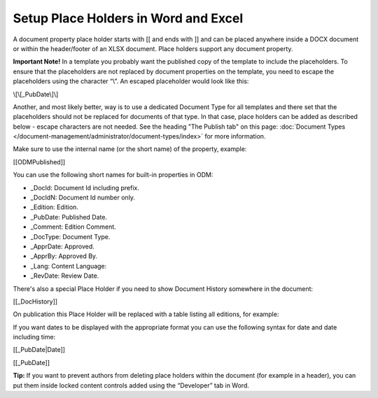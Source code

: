 Setup Place Holders in Word and Excel
=========================================

A document property place holder starts with [[ and ends with ]] and can be placed anywhere inside a DOCX document or within the header/footer of an XLSX document. Place holders support any document property. 

**Important Note!** In a template you probably want the published copy of the template to include the placeholders. To ensure that the placeholders are not replaced by document properties on the template, you need to escape the placeholders using the character “\\”. An escaped placeholder would look like this:

\\[\\[_PubDate\\]\\]

Another, and most likely better, way is to use a dedicated Document Type for all templates and there set that the placeholders should not be replaced for documents of that type. In that case, place holders can be added as described below - escape characters are not needed. See the heading "The Publish tab" on this page: :doc:`Document Types </document-management/administrator/document-types/index>` for more information.

Make sure to use the internal name (or the short name) of the property, example:

[[ODMPublished]]

You can use the following short names for built-in properties in ODM:

- _DocId: Document Id including prefix.
- _DocIdN: Document Id number only.
- _Edition: Edition.
- _PubDate: Published Date.
- _Comment: Edition Comment.
- _DocType: Document Type.
- _ApprDate: Approved.
- _ApprBy: Approved By.
- _Lang: Content Language:
- _RevDate: Review Date.

There's also a special Place Holder if you need to show Document History somewhere in the document:

[[_DocHistory]]

On publication this Place Holder will be replaced with a table listing all editions, for example:

.. image:: place-holder.png

If you want dates to be displayed with the appropriate format you can use the following syntax for date and date including time:

[[_PubDate|Date]]

[[_PubDate]]

**Tip:** If you want to prevent authors from deleting place holders within the document (for example in a header), you can put them inside locked content controls added using the “Developer” tab in Word.



